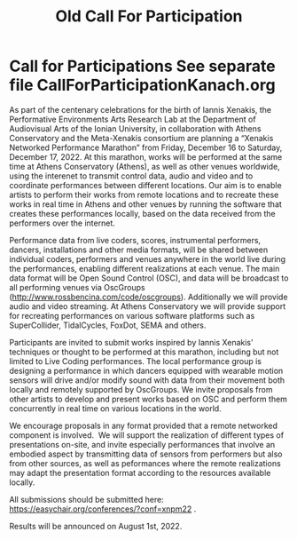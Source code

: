 #+TITLE: Old Call For Participation

* Call for Participations *See separate file CallForParticipationKanach.org*

As part of the centenary celebrations for the birth of Iannis Xenakis, the Performative Environments Arts Research Lab at the Department of Audiovisual Arts of the Ionian University, in collaboration with Athens Conservatory and the Meta-Xenakis  consortium are planning a “Xenakis Networked Performance Marathon” from Friday, December 16 to Saturday, December 17, 2022.  At this marathon, works will be performed at the same time at Athens Conservatory (Athens), as well as other venues worldwide, using the interenet to transmit control data, audio and video and to coordinate performances between different locations. Our aim is to enable artists to perform their works from remote locations and to recreate these works in real time in Athens and other venues by running the software that creates these performances locally, based on the data received from the performers over the internet.  

Performance data from live coders, scores, instrumental performers, dancers, installations and other media formats, will be shared between individual coders, performers and venues anywhere in the world live during the performances, enabling different realizations at each venue.  The main data format will be Open Sound Control (OSC), and data will be broadcast to all performing venues via OscGroups (http://www.rossbencina.com/code/oscgroups).   Additionally we will provide audio and video streaming.  At Athens Conservatory we will provide support for recreating performances on various software platforms such as SuperCollider, TidalCycles, FoxDot, SEMA and others.

Participants are invited to submit works inspired by Iannis Xenakis' techniques or thought to be performed at this marathon, including but not limited to Live Coding performances. The local performance group is designing a performance in which dancers equipped with wearable motion sensors will drive and/or modify sound with data from their movement both locally and remotely supported by OscGroups.  We invite proposals from other artists to develop and present works based on OSC and perform them concurrently in real time on various locations in the world.

We encourage proposals in any format provided that a remote networked component is involved.  We will support the realization of different types of presentations on-site, and invite especially performances that involve an embodied aspect by transmitting data of sensors from performers but also from other sources, as well as peformances where the remote realizations may adapt the presentation format according to the resources available locally. 

All submissions should be submitted here: https://easychair.org/conferences/?conf=xnpm22 .

Results will be announced on August 1st, 2022.
